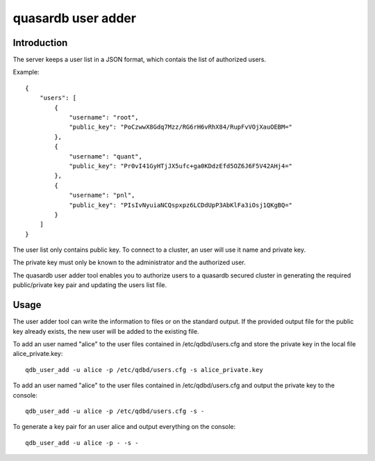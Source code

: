 quasardb user adder
******************************

.. program:: qdb_user_add

Introduction
============

The server keeps a user list in a JSON format, which contais the list of authorized users.

Example::

    {
        "users": [
            {
                "username": "root",
                "public_key": "PoCzwwX8Gdq7Mzz/RG6rH6vRhX84/RupFvVOjXauOEBM="
            },
            {
                "username": "quant",
                "public_key": "Pr0vI41GyHTjJX5ufc+ga0KDdzEfd5OZ6J6F5V42AHj4="
            },
            {
                "username": "pnl",
                "public_key": "PIsIvNyuiaNCQspxpz6LCDdUpP3AbKlFa3iOsj1QKgBQ="
            }
        ]
    }

The user list only contains public key. To connect to a cluster, an user will use it name and private key.

The private key must only be known to the administrator and the authorized user.

The quasardb user adder tool enables you to authorize users to a quasardb secured cluster in generating the required public/private key pair and updating the users list file.

Usage
=====

The user adder tool can write the information to files or on the standard output. If the provided output file for the public key already exists, the new user will be added to the existing file.

To add an user named "alice" to the user files contained in /etc/qdbd/users.cfg and store the private key in the local file alice_private.key::

    qdb_user_add -u alice -p /etc/qdbd/users.cfg -s alice_private.key

To add an user named "alice" to the user files contained in /etc/qdbd/users.cfg and output the private key to the console::

    qdb_user_add -u alice -p /etc/qdbd/users.cfg -s -

To generate a key pair for an user alice and output everything on the console::

    qdb_user_add -u alice -p - -s -